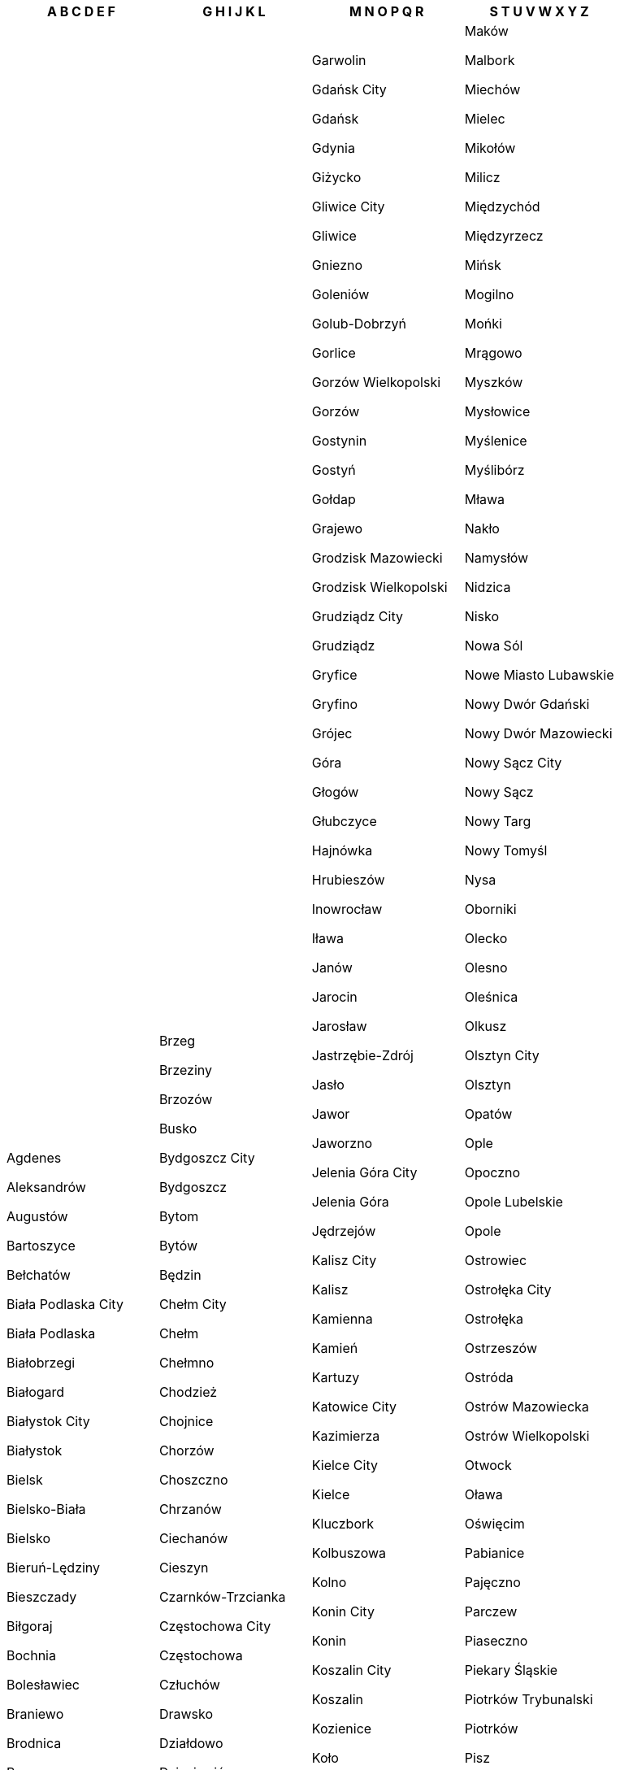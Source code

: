 [width="100%",options="header"]
|===
| A B C D E F | G H I J K L | M N O P Q R | S T U V W X Y Z

| Agdenes

Aleksandrów

Augustów

Bartoszyce

Bełchatów

Biała Podlaska City

Biała Podlaska

Białobrzegi

Białogard

Białystok City

Białystok

Bielsk

Bielsko-Biała

Bielsko

Bieruń-Lędziny

Bieszczady

Biłgoraj

Bochnia

Bolesławiec

Braniewo

Brodnica

Brzeg

Brzesko|Brzeg

Brzeziny

Brzozów

Busko

Bydgoszcz City

Bydgoszcz

Bytom

Bytów

Będzin

Chełm City

Chełm

Chełmno

Chodzież

Chojnice

Chorzów

Choszczno

Chrzanów

Ciechanów

Cieszyn

Czarnków-Trzcianka

Częstochowa City

Częstochowa

Człuchów

Drawsko

Działdowo

Dzierżoniów

Dąbrowa Górnicza

Dąbrowa

Dębica

Elbląg

Ełk

|  Garwolin

Gdańsk City

Gdańsk

Gdynia

Giżycko

Gliwice City

Gliwice

Gniezno

Goleniów

Golub-Dobrzyń

Gorlice

Gorzów Wielkopolski

Gorzów

Gostynin

Gostyń

Gołdap

Grajewo

Grodzisk Mazowiecki

Grodzisk Wielkopolski

Grudziądz City

Grudziądz

Gryfice

Gryfino

Grójec

Góra

Głogów

Głubczyce

Hajnówka

Hrubieszów

Inowrocław

Iława

Janów

Jarocin

Jarosław

Jastrzębie-Zdrój

Jasło

Jawor

Jaworzno

Jelenia Góra City

Jelenia Góra

Jędrzejów

Kalisz City

Kalisz

Kamienna

Kamień

Kartuzy

Katowice City

Kazimierza

Kielce City

Kielce

Kluczbork

Kolbuszowa

Kolno

Konin City

Konin

Koszalin City

Koszalin

Kozienice

Koło

Kołobrzeg

Końskie

Kościan

Kościerzyna

Kraków City

Kraków

Krapkowice

Krasnystaw

Kraśnik

Krosno City

Krosno Odrzańskie

Krosno

Krotoszyn

Kutno

Kwidzyn

Kędzierzyn-Koźle

Kępno

Kętrzyn

Kłobuck

Kłodzko

Legionowo

Legnica

Lesko

Leszno City

Leszno

Leżajsk

Lidzbark

Limanowa

Lipno

Lipsko

Lubaczów

Lubartów

Lubań

Lubin

Lublin City

Lublin

Lubliniec

Lwówek Śląski

Lębork

| Maków

Malbork

Miechów

Mielec

Mikołów

Milicz

Międzychód

Międzyrzecz

Mińsk

Mogilno

Mońki

Mrągowo

Myszków

Mysłowice

Myślenice

Myślibórz

Mława

Nakło

Namysłów

Nidzica

Nisko

Nowa Sól

Nowe Miasto Lubawskie

Nowy Dwór Gdański

Nowy Dwór Mazowiecki

Nowy Sącz City

Nowy Sącz

Nowy Targ

Nowy Tomyśl

Nysa

Oborniki

Olecko

Olesno

Oleśnica

Olkusz

Olsztyn City

Olsztyn

Opatów

Ople

Opoczno

Opole Lubelskie

Opole

Ostrowiec

Ostrołęka City

Ostrołęka

Ostrzeszów

Ostróda

Ostrów Mazowiecka

Ostrów Wielkopolski

Otwock

Oława

Oświęcim

Pabianice

Pajęczno

Parczew

Piaseczno

Piekary Śląskie

Piotrków Trybunalski

Piotrków

Pisz

Piła

Pińczów

Pleszew

Poddębice

Police

Polkowice

Poznań City

Poznań

Proszowice

Prudnik

Pruszków

Przasnysz

Przemyśl City

Przemyśl

Przeworsk

Przysucha

Pszczyna

Puck

Puławy

Pułtusk

Pyrzyce

Płock City

Płock

Płońsk

Racibórz

Radom City

Radom

Radomsko

Radziejów

Radzyń

Rawa

Rawicz

Ropczyce-Sędziszów

Ruda Śląska

Rybnik City

Rybnik

Ryki

Rypin

Rzeszów City

Rzeszów

| Sandomierz

Sanok

Sejny

Siedlce City

Siedlce

Siemianowice Śląskie

Siemiatycze

Sieradz

Sierpc

Skarżysko

Skierniewice City

Skierniewice

Sochaczew

Sokołów

Sokółka

Sopot

Sosnowiec

Stalowa Wola

Starachowice

Stargard

Starogard

Staszów

Strzelce-Drezdenko

Strzelce

Strzelin

Strzyżów

Sucha

Sulęcin

Suwałki City

Suwałki

Szamotuły

Szczecin

Szczecinek

Szczytno

Sztum

Szydłowiec

Sępólno

Sławno

Słubice

Słupca

Słupsk City

Słupsk

Tarnobrzeg City

Tarnobrzeg

Tarnowskie

Tarnów City

Tarnów

Tatra

Tczew

Tomaszów Mazowiecki

Tomaszów

Toruń City

Toruń

Trzebnica

Tuchola

Turek

Tychy City

Wadowice

Warsaw West

Warsaw

Wałbrzych

Wałcz

Wejherowo

Wieliczka

Wieluń

Wieruszów

Wodzisław

Wolsztyn

Wołomin

Wołów

Wrocław

Września

Wschowa

Wysokie Mazowieckie

Wyszków

Wąbrzeźno

Wągrowiec

Węgorzewo

Węgrów

Włocławek City

Włocławek

Włodawa

Włoszczowa

Zabrze

Zambrów

Zamość City

Zamość

Zawiercie

Zduńska Wola

Zgierz

Zgorzelec

Zielona Góra

Zielona

Zwoleń

Ząbkowice

Złotoryja

Złotów

Łask

Łańcut

Łobez

Łomża City

Łomża

Łosice

Łowicz

Łuków

Łódź East

Łódź

Łęczna

Łęczyca

Śrem

Środa Wielkopolska

Środa Śląska

Świdnica

Świdnik

Świdwin

Świebodzin

Świecie

Świnoujście

Świętochłowice

Żagań

Żary

Żnin

Żory

Żuromin

Żyrardów

Żywiec

|===
